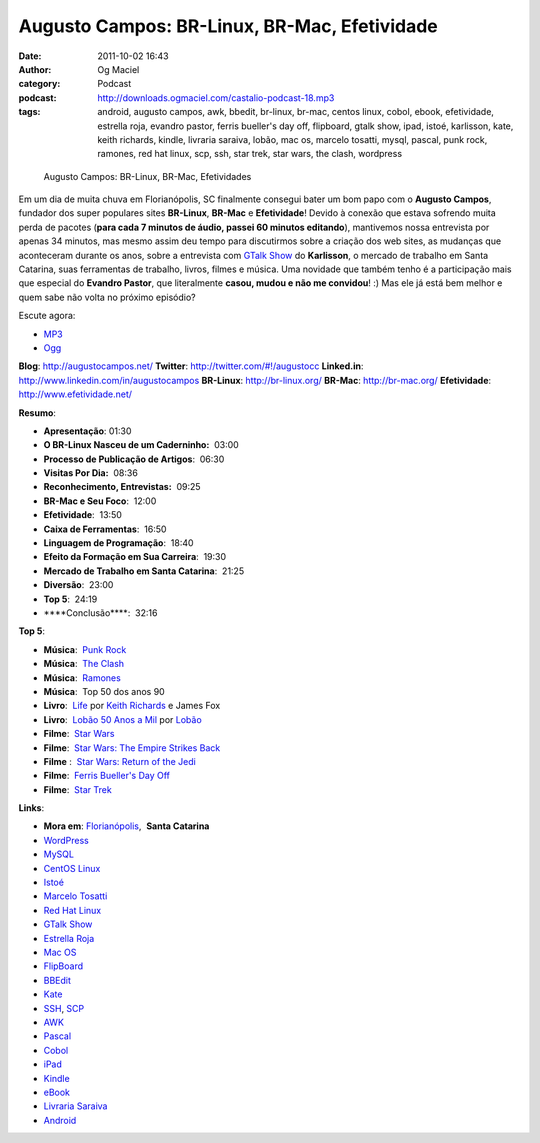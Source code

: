 Augusto Campos: BR-Linux, BR-Mac, Efetividade
#############################################
:date: 2011-10-02 16:43
:author: Og Maciel
:category: Podcast
:podcast: http://downloads.ogmaciel.com/castalio-podcast-18.mp3
:tags: android, augusto campos, awk, bbedit, br-linux, br-mac, centos linux, cobol, ebook, efetividade, estrella roja, evandro pastor, ferris bueller's day off, flipboard, gtalk show, ipad, istoé, karlisson, kate, keith richards, kindle, livraria saraiva, lobão, mac os, marcelo tosatti, mysql, pascal, punk rock, ramones, red hat linux, scp, ssh, star trek, star wars, the clash, wordpress

.. figure:: {filename}/images/augustocampos.jpg
   :alt: Augusto Campos: BR-Linux, BR-Mac, Efetividades

   Augusto Campos: BR-Linux, BR-Mac, Efetividades

Em um dia de muita chuva em Florianópolis, SC finalmente consegui bater
um bom papo com o **Augusto Campos**, fundador dos super populares sites
**BR-Linux**, **BR-Mac** e **Efetividade**! Devido à conexão que estava
sofrendo muita perda de pacotes (**para cada 7 minutos de áudio, passei
60 minutos editando**), mantivemos nossa entrevista por apenas 34
minutos, mas mesmo assim deu tempo para discutirmos sobre a criação dos
web sites, as mudanças que aconteceram durante os anos, sobre a
entrevista com `GTalk Show <http://hacktoon.com/?s=augusto+campos>`__ do
**Karlisson**, o mercado de trabalho em Santa Catarina, suas ferramentas
de trabalho, livros, filmes e música. Uma novidade que também tenho é a
participação mais que especial do **Evandro Pastor**, que literalmente
**casou, mudou e não me convidou**! :) Mas ele já está bem melhor e quem
sabe não volta no próximo episódio?

Escute agora:

-  `MP3 <http://downloads.ogmaciel.com/castalio-podcast-18.mp3>`__
-  `Ogg <http://downloads.ogmaciel.com/castalio-podcast-18.ogg>`__ 

**Blog**: http://augustocampos.net/
**Twitter**: http://twitter.com/#!/augustocc
**Linked.in**: http://www.linkedin.com/in/augustocampos
**BR-Linux**: http://br-linux.org/
**BR-Mac**: http://br-mac.org/
**Efetividade**: http://www.efetividade.net/

**Resumo**:

-  **Apresentação**: 01:30
-  **O BR-Linux Nasceu de um Caderninho:**  03:00
-  **Processo de Publicação de Artigos**:  06:30
-  **Visitas Por Dia:**  08:36
-  **Reconhecimento, Entrevistas:**  09:25
-  **BR-Mac e Seu Foco**:  12:00
-  **Efetividade**:  13:50
-  **Caixa de Ferramentas**:  16:50
-  **Linguagem de Programação**:  18:40
-  **Efeito da Formação em Sua Carreira**:  19:30
-  **Mercado de Trabalho em Santa Catarina**:  21:25
-  **Diversão**:  23:00
-  **Top 5**:  24:19
-  \*\*\*\*Conclusão\*\*\*\*:  32:16

**Top 5**:

-  **Música**:  `Punk Rock <http://www.last.fm/search?q=punk+rock&from=ac>`__
-  **Música**:  `The Clash <http://www.last.fm/music/The+Clash>`__
-  **Música**:  `Ramones <http://www.last.fm/music/Ramones>`__
-  **Música**:  Top 50 dos anos 90
-  **Livro**:  `Life <http://www.amazon.com/Life-Keith-Richards/dp/031603441X/ref=sr_1_1?s=books&ie=UTF8&qid=1317570186&sr=1-1>`__ por `Keith Richards <https://pt.wikipedia.org/wiki/Keith_Richards>`__ e James Fox
-  **Livro**:  `Lobão 50 Anos a Mil <http://www.walmart.com.br/Produto/Livros/Literatura-Nacional/Nova-Fronteira/233090-Lobao-50-Anos-a-Mil>`__ por `Lobão <https://pt.wikipedia.org/wiki/Lob%C3%A3o_(m%C3%BAsico)>`__
-  **Filme**:  `Star Wars <http://www.imdb.com/title/tt0076759/>`__
-  **Filme**:  `Star Wars: The Empire Strikes Back <http://www.imdb.com/title/tt0080684/>`__
-  **Filme** :  `Star Wars: Return of the Jedi <http://www.imdb.com/title/tt0086190/>`__
-  **Filme**:  `Ferris Bueller's Day Off <http://www.imdb.com/title/tt0091042/>`__
-  **Filme**:  `Star Trek <http://www.imdb.com/find?s=all&q=star+trek>`__

**Links**:

-  **Mora em**: `Florianópolis <http://maps.google.com/maps?f=q&source=s_q&hl=en&geocode=&q=Florianopolis+-+SC,+Brazil&aq=0&ie=UTF8&hq=&hnear=Florian%C3%B3polis+-+Santa+Catarina,+Brazil&t=h&z=11&vpsrc=0>`__,  \ **Santa Catarina**
-  `WordPress <http://wordpress.com>`__
-  `MySQL <http://www.mysql.com/>`__
-  `CentOS Linux <http://www.centos.org/>`__
-  `Istoé <http://www.istoe.com.br/>`__
-  `Marcelo Tosatti <https://pt.wikipedia.org/wiki/Marcelo_Tosatti>`__
-  `Red Hat Linux <https://duckduckgo.com/Red_Hat>`__
-  `GTalk Show <http://hacktoon.com/?s=augusto+campos>`__
-  `Estrella Roja <http://www.estrellaroja.info/>`__
-  `Mac OS <http://www.apple.com/macosx/>`__
-  `FlipBoard <http://flipboard.com/>`__
-  `BBEdit <http://www.barebones.com/products/bbedit/>`__
-  `Kate <https://pt.wikipedia.org/wiki/Kate_(KDE)>`__
-  `SSH <https://pt.wikipedia.org/wiki/Ssh>`__, `SCP <https://pt.wikipedia.org/wiki/Unix_SCP>`__
-  `AWK <https://pt.wikipedia.org/wiki/Awk>`__
-  `Pascal <https://pt.wikipedia.org/wiki/Pascal>`__
-  `Cobol <https://pt.wikipedia.org/wiki/Cobol>`__
-  `iPad <http://www.apple.com/ipad/>`__
-  `Kindle <https://pt.wikipedia.org/wiki/Kindle>`__
-  `eBook <https://pt.wikipedia.org/wiki/Ebook>`__
-  `Livraria Saraiva <http://www.livrariasaraiva.com.br/>`__
-  `Android <http://www.android.com/>`__
